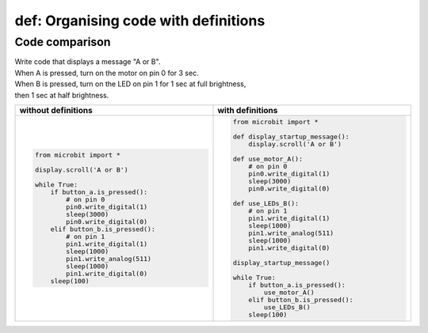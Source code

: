 ========================================
def: Organising code with definitions
========================================

Code comparison
----------------------------------

| Write code that displays a message "A or B".
| When A is pressed, turn on the motor on pin 0 for 3 sec.
| When B is pressed, turn on the LED on pin 1 for 1 sec at full brightness,
| then 1 sec at half brightness.

.. list-table::
   :widths: 50 50
   :header-rows: 1
   :width: 100%

   * - without definitions
     - with definitions
   * - .. code-block:: python

           from microbit import *

           display.scroll('A or B')

           while True:
               if button_a.is_pressed():
                   # on pin 0
                   pin0.write_digital(1)
                   sleep(3000)
                   pin0.write_digital(0)
               elif button_b.is_pressed():
                   # on pin 1
                   pin1.write_digital(1)
                   sleep(1000)
                   pin1.write_analog(511)
                   sleep(1000)
                   pin1.write_digital(0)
               sleep(100)

     - .. code-block:: python

           from microbit import *

           def display_startup_message():
               display.scroll('A or B')

           def use_motor_A():
               # on pin 0
               pin0.write_digital(1)
               sleep(3000)
               pin0.write_digital(0)

           def use_LEDs_B():
               # on pin 1
               pin1.write_digital(1)
               sleep(1000)
               pin1.write_analog(511)
               sleep(1000)
               pin1.write_digital(0)

           display_startup_message()

           while True:
               if button_a.is_pressed():
                   use_motor_A()
               elif button_b.is_pressed():
                   use_LEDs_B()
               sleep(100)
